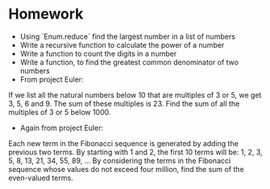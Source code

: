 * Homework
  - Using `Enum.reduce` find the largest number in a list of numbers
  - Write a recursive function to calculate the power of a number
  - Write a function to count the digits in a number
  - Write a function, to find the greatest common denominator of two numbers
  - From project Euler:
  If we list all the natural numbers below 10 that are multiples of 3 or 5, we get 3, 5, 6 and 9. The sum of these multiples is 23.
  Find the sum of all the multiples of 3 or 5 below 1000.
  - Again from project Euler:
  Each new term in the Fibonacci sequence is generated by adding the previous two terms. By starting with 1 and 2, the first 10 terms will be:
  1, 2, 3, 5, 8, 13, 21, 34, 55, 89, ...
  By considering the terms in the Fibonacci sequence whose values do not exceed four million, find the sum of the even-valued terms.
